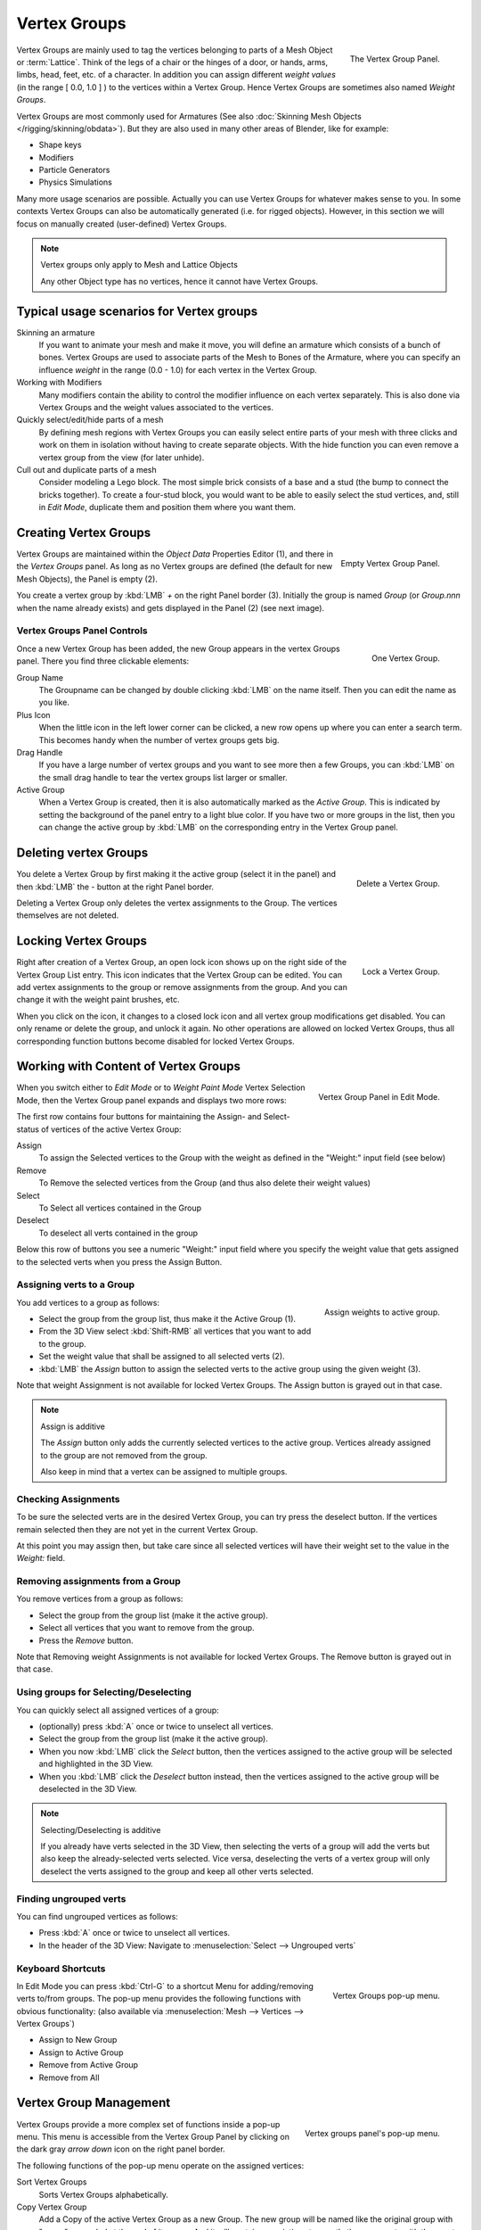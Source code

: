 
*************
Vertex Groups
*************

.. figure:: /images/modeling_meshes_vgroups_01.jpg
   :align: right

   The Vertex Group Panel.

Vertex Groups are mainly used to tag the vertices belonging
to parts of a Mesh Object or :term:`Lattice`. Think of the legs of a chair or
the hinges of a door, or hands, arms, limbs, head, feet, etc. of a character.
In addition you can assign different *weight values*
(in the range [ 0.0, 1.0 ] ) to the vertices within a Vertex Group.
Hence Vertex Groups are sometimes also named *Weight Groups*.

Vertex Groups are most commonly used for Armatures
(See also :doc:`Skinning Mesh Objects </rigging/skinning/obdata>`).
But they are also used in many other areas of Blender, like for example:

- Shape keys
- Modifiers
- Particle Generators
- Physics Simulations

Many more usage scenarios are possible.
Actually you can use Vertex Groups for whatever makes sense to you.
In some contexts Vertex Groups can also be automatically generated
(i.e. for rigged objects). However, in this section we will focus
on manually created (user-defined) Vertex Groups.

.. note:: Vertex groups only apply to Mesh and Lattice Objects

   Any other Object type has no vertices, hence it cannot have Vertex Groups.


Typical usage scenarios for Vertex groups
=========================================

Skinning an armature
   If you want to animate your mesh and make it move, you will
   define an armature which consists of a bunch of bones.
   Vertex Groups are used to associate parts of the Mesh
   to Bones of the Armature, where you can specify an influence
   *weight* in the range (0.0 - 1.0) for each vertex
   in the Vertex Group.

Working with Modifiers
   Many modifiers contain the ability to control the modifier
   influence on each vertex separately.
   This is also done via Vertex Groups and the weight values
   associated to the vertices.

Quickly select/edit/hide parts of a mesh
   By defining mesh regions with Vertex Groups you can easily
   select entire parts of your mesh with three clicks and work
   on them in isolation without having to create separate objects.
   With the hide function you can even remove a vertex
   group from the view (for later unhide).

Cull out and duplicate parts of a mesh
   Consider modeling a Lego block. The most simple brick consists
   of a base and a stud (the bump to connect the bricks together).
   To create a four-stud block, you would want to be able to
   easily select the stud vertices, and, still in
   *Edit Mode*, duplicate them and position them
   where you want them.


Creating Vertex Groups
======================

.. figure:: /images/modeling-meshes-vertex-group-panel-empty.jpg
   :align: right

   Empty Vertex Group Panel.


Vertex Groups are maintained within the *Object Data* Properties Editor (1),
and there in the *Vertex Groups* panel.
As long as no Vertex groups are defined (the default for new Mesh Objects),
the Panel is empty (2).

You create a vertex group by :kbd:`LMB` *+* on the right Panel
border (3). Initially the group is named *Group*
(or *Group.nnn* when the name already exists) and gets displayed in the Panel (2)
(see next image).

Vertex Groups Panel Controls
----------------------------

.. figure:: /images/modeling-meshes-vertex-group-panel-one.jpg
   :align: right

   One Vertex Group.

Once a new Vertex Group has been added, the new Group appears in the
vertex Groups panel. There you find three clickable elements:


Group Name
   The Groupname can be changed by double clicking :kbd:`LMB` on the name itself.
   Then you can edit the name as you like.

Plus Icon
   When the little icon in the left lower corner can be clicked, a new
   row opens up where you can enter a search term. This becomes handy when
   the number of vertex groups gets big.

Drag Handle
   If you have a large number of vertex groups and you want to see more
   then a few Groups, you can :kbd:`LMB` on the small drag handle to tear
   the vertex groups list larger or smaller.

Active Group
   When a Vertex Group is created,
   then it is also automatically marked as the *Active Group*.
   This is indicated by setting the background of the panel entry
   to a light blue color. If you have two or more groups in the list,
   then you can change the active group by :kbd:`LMB` on the
   corresponding entry in the Vertex Group panel.


Deleting vertex Groups
======================

.. figure:: /images/modeling-meshes-vertex-group-panel-dg.jpg
   :align: right

   Delete a Vertex Group.

You delete a Vertex Group by first making it the active group
(select it in the panel) and then :kbd:`LMB`
the *-* button at the right Panel border.

Deleting a Vertex Group only deletes the vertex assignments to the Group.
The vertices themselves are not deleted.


Locking Vertex Groups
=====================

.. figure:: /images/modeling-meshes-vertex-group-panel-lg.jpg
   :align: right

   Lock a Vertex Group.


Right after creation of a Vertex Group,
an open lock icon shows up on the right side of the Vertex Group List entry.
This icon indicates that the Vertex Group can be edited.
You can add vertex assignments to the group or remove assignments from the group.
And you can change it with the weight paint brushes, etc.

When you click on the icon,
it changes to a closed lock icon and all vertex group modifications get disabled.
You can only rename or delete the group, and unlock it again.
No other operations are allowed on locked Vertex Groups,
thus all corresponding function buttons become disabled for locked Vertex Groups.


Working with Content of Vertex Groups
=====================================

.. figure:: /images/modeling-meshes-vertex-group-panel-one.jpg
   :align: right

   Vertex Group Panel in Edit Mode.


When you switch either to *Edit Mode* or to *Weight Paint Mode* Vertex
Selection Mode, then the Vertex Group panel expands and displays two more rows:

The first row contains four buttons for maintaining the Assign- and
Select- status of vertices of the active Vertex Group:

Assign
   To assign the Selected vertices to the Group with the weight as defined in the "Weight:" input field (see below)
Remove
   To Remove the selected vertices from the Group (and thus also delete their weight values)
Select
   To Select all vertices contained in the Group
Deselect
   To deselect all verts contained in the group

Below this row of buttons you see a numeric "Weight:" input field where you specify the weight
value that gets assigned to the selected verts when you press the Assign Button.


Assigning verts to a Group
--------------------------

.. figure:: /images/modeling-meshes-vertex-group-panel-assign.jpg
   :align: right

   Assign weights to active group.


You add vertices to a group as follows:

- Select the group from the group list, thus make it the Active Group (1).
- From the 3D View select :kbd:`Shift-RMB` all vertices that you want to add to the group.
- Set the weight value that shall be assigned to all selected verts (2).
- :kbd:`LMB` the *Assign* button to assign the selected verts to the active group using the given weight (3).

Note that weight Assignment is not available for locked Vertex Groups.
The Assign button is grayed out in that case.

.. note:: Assign is additive

   The *Assign* button only adds the currently
   selected vertices to the active group. Vertices already
   assigned to the group are not removed from the group.

   Also keep in mind that a vertex can be assigned to multiple groups.


Checking Assignments
--------------------

To be sure the selected verts are in the desired Vertex Group,
you can try press the deselect button.
If the vertices remain selected then they are not yet in the current Vertex Group.

At this point you may assign then, but take care since all selected vertices
will have their weight set to the value in the *Weight:* field.


Removing assignments from a Group
---------------------------------

You remove vertices from a group as follows:

- Select the group from the group list (make it the active group).
- Select all vertices that you want to remove from the group.
- Press the *Remove* button.

Note that Removing weight Assignments is not available for locked Vertex Groups.
The Remove button is grayed out in that case.


Using groups for Selecting/Deselecting
--------------------------------------

You can quickly select all assigned vertices of a group:

- (optionally) press :kbd:`A` once or twice to unselect all vertices.
- Select the group from the group list (make it the active group).
- When you now :kbd:`LMB` click the *Select* button,
  then the vertices assigned to the active group will be selected and highlighted in the 3D View.
- When you :kbd:`LMB` click the *Deselect* button instead,
  then the vertices assigned to the active group will be deselected in the 3D View.

.. note:: Selecting/Deselecting is additive

   If you already have verts selected in the 3D View,
   then selecting the verts of a group will add the verts
   but also keep the already-selected verts selected.
   Vice versa, deselecting the verts of a vertex group
   will only deselect the verts assigned to the group
   and keep all other verts selected.


Finding ungrouped verts
-----------------------

You can find ungrouped vertices as follows:

- Press :kbd:`A` once or twice to unselect all vertices.
- In the header of the 3D View: Navigate to :menuselection:`Select --> Ungrouped verts`


Keyboard Shortcuts
------------------

.. figure:: /images/modeling-meshes-vertex-group-pop-up.png
   :align: right

   Vertex Groups pop-up menu.


In Edit Mode you can press :kbd:`Ctrl-G` to a shortcut Menu for adding/removing verts to/from groups.
The pop-up menu provides the following functions with obvious functionality:
(also available via :menuselection:`Mesh --> Vertices --> Vertex Groups`)

- Assign to New Group
- Assign to Active Group
- Remove from Active Group
- Remove from All


Vertex Group Management
=======================

.. container:: lead

   .. clear

.. figure:: /images/modeling-meshes-vertex-group-list-popup.jpg
   :align: right

   Vertex groups panel's pop-up menu.


Vertex Groups provide a more complex set of functions
inside a pop-up menu. This menu is accessible
from the Vertex Group Panel by clicking on the
dark gray *arrow down* icon on the right panel border.

The following functions of the pop-up menu operate on the assigned vertices:

Sort Vertex Groups
   Sorts Vertex Groups alphabetically.

Copy Vertex Group
   Add a Copy of the active Vertex Group as a new Group.
   The new group will be named like the original group with "_copy" appended at the end of its name.
   And it will contain associations to exactly the same verts
   with the exact same weights as in the source vertex group.

Copy Vertex Groups to Linked
   Copy Vertex Groups of this Mesh to all linked Objects which use the same mesh data (all users of the data).

Copy Vertex Group to Selected
   Copy all Vertex Groups to other Selected Objects provided they have matching indices
   (typically this is true for copies of the mesh which are only deformed and not otherwise edited).

Mirror Vertex Group
   Mirror all Vertex Groups, flip weights and/or names, editing only selected vertices,
   flipping when both sides are selected; otherwise copy from unselected.
   Note this function will be reworked (and fully documented) in a future release.

Remove from All Groups
   (not available for locked groups) Unassigns the selected Vertices from all groups.
   After this operation has been performed, the verts will no longer be contained in any vertex group.

Clear Active Group
   Remove all assigned vertices from the active Group. The group is made empty.
   Note that the vertices may still be assigned to other Vertex Groups of the Object.
   (not available for locked groups).

Delete All Groups
   Remove all Vertex Groups from the Object.

The following functions operate only on the lock state settings:

Lock All
   Lock all groups

Unlock All
   Unlock all groups

Lock_Invert All
   Invert Group Locks


.. hint::

   Multiple objects sharing the same mesh data have the
   peculiar property that the group names are stored on the object,
   but the weights in the mesh. This allows you to name groups
   differently on each object, but take care because removing a
   vertex group will remove the group from all objects sharing this mesh.
